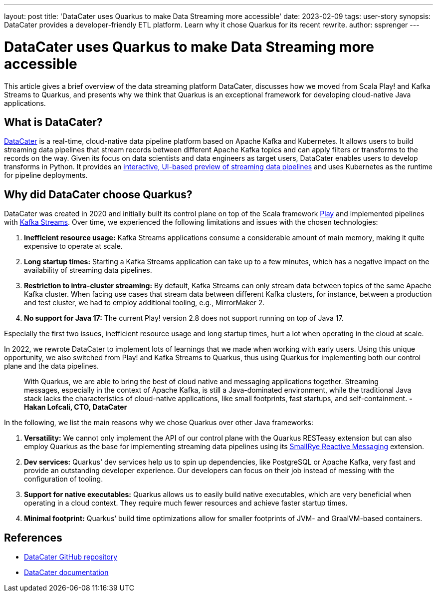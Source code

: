 ---
layout: post
title: 'DataCater uses Quarkus to make Data Streaming more accessible'
date: 2023-02-09
tags: user-story
synopsis: DataCater provides a developer-friendly ETL platform. Learn why it chose Quarkus for its recent rewrite.
author: ssprenger
---

= DataCater uses Quarkus to make Data Streaming more accessible

This article gives a brief overview of the data streaming platform DataCater, discusses how we moved from Scala Play! and Kafka Streams to Quarkus, and
presents why we think that Quarkus is an exceptional framework for developing cloud-native Java applications.

== What is DataCater?

https://datacater.io[DataCater^] is a real-time, cloud-native data pipeline platform based on Apache Kafka and Kubernetes. It allows users to build streaming data pipelines that stream records between different
Apache Kafka topics and can apply filters or transforms to the records on the way.
Given its focus on data scientists and data engineers as target users, DataCater enables users
to develop transforms in Python. It provides an https://www.loom.com/share/15947f13e71540948e3f9d57eac64976[interactive, UI-based preview of streaming data pipelines^]
and uses Kubernetes as the runtime for pipeline deployments.

== Why did DataCater choose Quarkus?

DataCater was created in 2020 and initially built its control plane on top of the Scala framework https://www.playframework.com/[Play^] and implemented pipelines with https://kafka.apache.org/documentation/streams/[Kafka Streams^].
Over time, we experienced the following limitations and issues with the chosen technologies:

. *Inefficient resource usage:* Kafka Streams applications consume a considerable amount of main memory, making it quite expensive to operate at scale.
. *Long startup times:* Starting a Kafka Streams application can take up to a few minutes, which has a negative impact on the availability of streaming data pipelines.
. *Restriction to intra-cluster streaming:* By default, Kafka Streams can only stream data between topics of the same Apache Kafka cluster. When facing use cases that stream data between different Kafka clusters, for instance, between a production and test cluster,
we had to employ additional tooling, e.g., MirrorMaker 2.
. *No support for Java 17:* The current Play! version 2.8 does not support running on top of Java 17.

Especially the first two issues, inefficient resource usage and long startup times, hurt a lot when operating in the cloud at scale.

In 2022, we rewrote DataCater to implement lots of learnings that we made when working with early users.
Using this unique opportunity, we also switched from Play! and Kafka Streams to Quarkus,
thus using Quarkus for implementing both our control plane and the data pipelines.

[quote]
____
With Quarkus, we are able to bring the best of cloud native and messaging applications together. Streaming messages, especially in the context of Apache Kafka, is still a Java-dominated environment, while the traditional Java stack lacks the characteristics of cloud-native applications, like small footprints, fast startups, and self-containment.
*-Hakan Lofcali, CTO, DataCater*
____

In the following, we list the main reasons why we chose Quarkus over other Java frameworks:

. *Versatility:* We cannot only implement the API of our control plane with the Quarkus RESTeasy extension but can also employ Quarkus as the base for implementing streaming data pipelines using its https://smallrye.io/smallrye-reactive-messaging[SmallRye Reactive Messaging^] extension.
. *Dev services:* Quarkus' dev services help us to spin up dependencies, like PostgreSQL or Apache Kafka, very fast and provide an outstanding developer experience. Our developers can focus on their job instead of
messing with the configuration of tooling.
. *Support for native executables:* Quarkus allows us to easily build native executables, which are very beneficial when operating in a cloud context. They require much fewer resources and achieve faster startup times.
. *Minimal footprint:* Quarkus’ build time optimizations allow for smaller footprints of JVM- and GraalVM-based containers.

== References

* https://github.com/DataCater/datacater[DataCater GitHub repository^]
* https://docs.datacater.io[DataCater documentation^]
